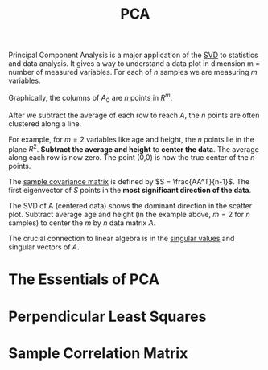:PROPERTIES:
:ID:       a832b948-b90b-46ba-bb87-5459bc25c697
:END:
#+title: PCA

Principal Component Analysis is a major application of the [[id:b89be7e6-a282-4b57-aed3-3522ed7ff581][SVD]] to statistics and data analysis. It gives a way to understand a data plot in dimension m = number of measured variables. For each of $n$ samples we are measuring $m$ variables.

Graphically, the columns of $A_0$ are $n$ points in $R^m$.

After we subtract the average of each row to reach $A$, the $n$ points are often clustered along a line.

For example, for $m = 2$ variables like age and height, the $n$ points lie in the plane $R^2$. *Subtract the average and height* to *center the data*. The average along each row is now zero. The point (0,0) is now the true center of the $n$ points.


#+DOWNLOADED: screenshot @ 2023-04-27 20:47:59
[[file:2023-04-27_20-47-59_screenshot.png]]

The [[id:508465dd-7aaa-406f-b63b-de5669884322][sample covariance matrix]] is defined by $S = \frac{AA^T}{n-1}$. The first eigenvector of $S$ points in the *most significant direction of the data*.


#+DOWNLOADED: screenshot @ 2023-04-28 08:43:53
[[file:2023-04-28_08-43-53_screenshot.png]]

The SVD of A (centered data) shows the dominant direction in the scatter plot. Subtract average age and height (in the example above, $m = 2$ for $n$ samples) to center the $m$ by $n$ data matrix $A$.

The crucial connection to linear algebra is in the [[id:bd4862af-dcfb-4fe8-b7f3-563bc0ec5c6c][singular values]] and singular vectors of $A$.

* The Essentials of PCA
#+DOWNLOADED: screenshot @ 2023-04-27 15:12:58
[[file:2023-04-27_15-12-58_screenshot.png]]

#+DOWNLOADED: screenshot @ 2023-04-27 15:23:15
[[file:2023-04-27_15-23-15_screenshot.png]]

* Perpendicular Least Squares

#+DOWNLOADED: screenshot @ 2023-04-27 15:40:54
[[file:Perpendicular_Least_Squares/2023-04-27_15-40-54_screenshot.png]]

* Sample Correlation Matrix


#+DOWNLOADED: screenshot @ 2023-04-27 15:47:27
[[file:Sample_Correlation_Matrix/2023-04-27_15-47-27_screenshot.png]]

